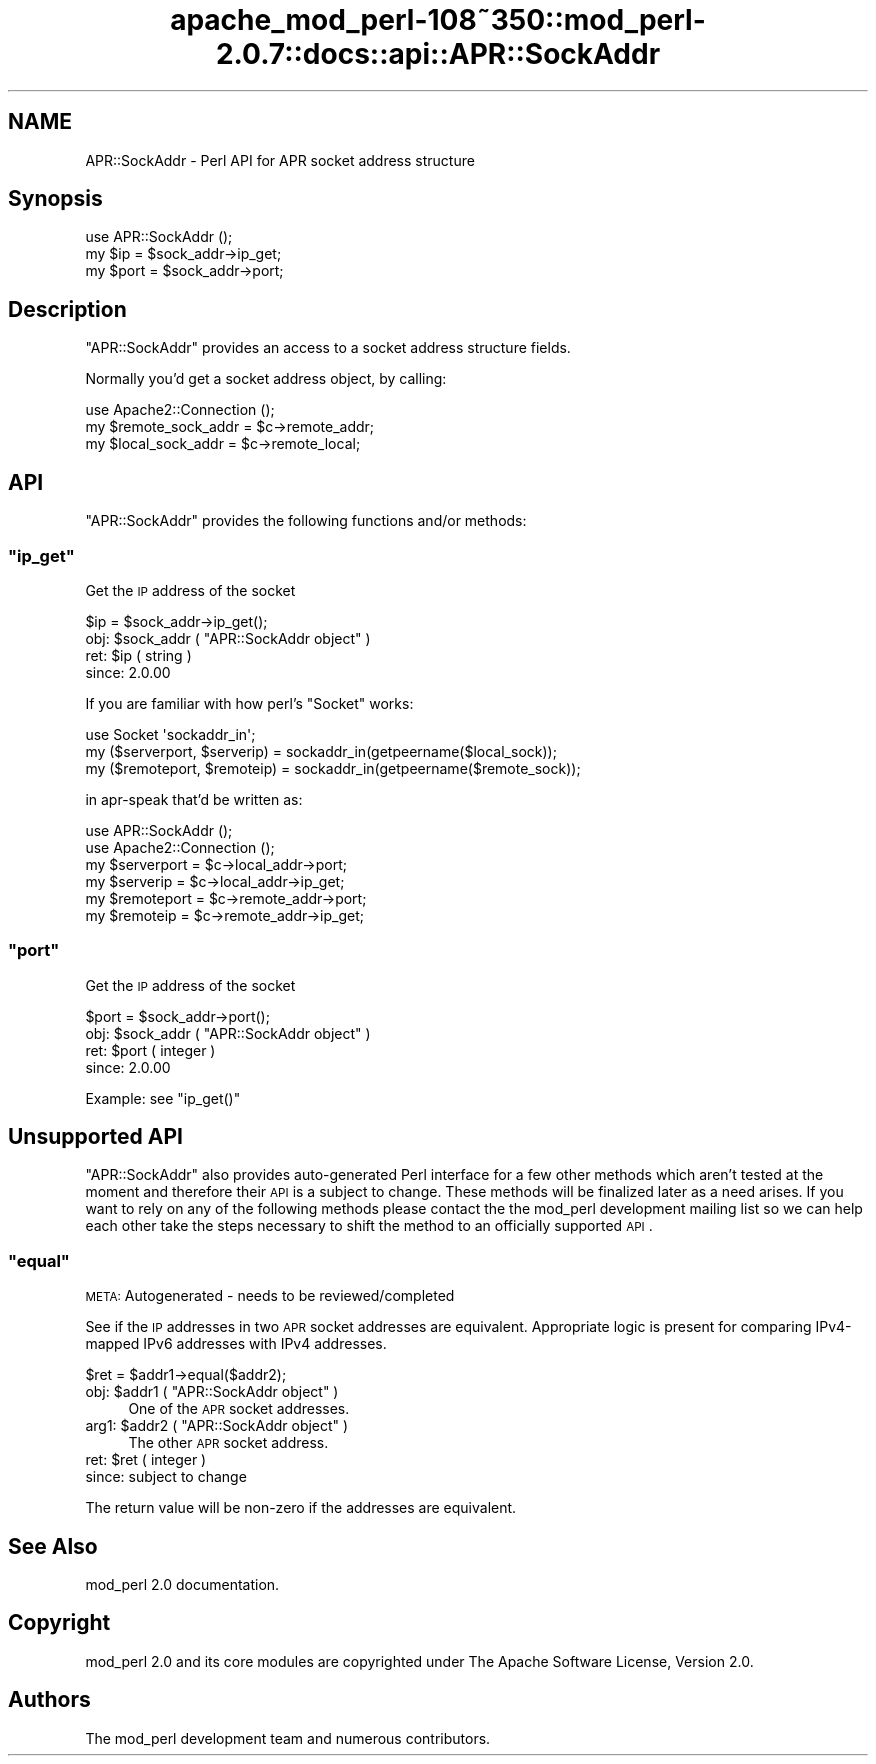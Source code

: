 .\" Automatically generated by Pod::Man 2.25 (Pod::Simple 3.20)
.\"
.\" Standard preamble:
.\" ========================================================================
.de Sp \" Vertical space (when we can't use .PP)
.if t .sp .5v
.if n .sp
..
.de Vb \" Begin verbatim text
.ft CW
.nf
.ne \\$1
..
.de Ve \" End verbatim text
.ft R
.fi
..
.\" Set up some character translations and predefined strings.  \*(-- will
.\" give an unbreakable dash, \*(PI will give pi, \*(L" will give a left
.\" double quote, and \*(R" will give a right double quote.  \*(C+ will
.\" give a nicer C++.  Capital omega is used to do unbreakable dashes and
.\" therefore won't be available.  \*(C` and \*(C' expand to `' in nroff,
.\" nothing in troff, for use with C<>.
.tr \(*W-
.ds C+ C\v'-.1v'\h'-1p'\s-2+\h'-1p'+\s0\v'.1v'\h'-1p'
.ie n \{\
.    ds -- \(*W-
.    ds PI pi
.    if (\n(.H=4u)&(1m=24u) .ds -- \(*W\h'-12u'\(*W\h'-12u'-\" diablo 10 pitch
.    if (\n(.H=4u)&(1m=20u) .ds -- \(*W\h'-12u'\(*W\h'-8u'-\"  diablo 12 pitch
.    ds L" ""
.    ds R" ""
.    ds C` ""
.    ds C' ""
'br\}
.el\{\
.    ds -- \|\(em\|
.    ds PI \(*p
.    ds L" ``
.    ds R" ''
'br\}
.\"
.\" Escape single quotes in literal strings from groff's Unicode transform.
.ie \n(.g .ds Aq \(aq
.el       .ds Aq '
.\"
.\" If the F register is turned on, we'll generate index entries on stderr for
.\" titles (.TH), headers (.SH), subsections (.SS), items (.Ip), and index
.\" entries marked with X<> in POD.  Of course, you'll have to process the
.\" output yourself in some meaningful fashion.
.ie \nF \{\
.    de IX
.    tm Index:\\$1\t\\n%\t"\\$2"
..
.    nr % 0
.    rr F
.\}
.el \{\
.    de IX
..
.\}
.\"
.\" Accent mark definitions (@(#)ms.acc 1.5 88/02/08 SMI; from UCB 4.2).
.\" Fear.  Run.  Save yourself.  No user-serviceable parts.
.    \" fudge factors for nroff and troff
.if n \{\
.    ds #H 0
.    ds #V .8m
.    ds #F .3m
.    ds #[ \f1
.    ds #] \fP
.\}
.if t \{\
.    ds #H ((1u-(\\\\n(.fu%2u))*.13m)
.    ds #V .6m
.    ds #F 0
.    ds #[ \&
.    ds #] \&
.\}
.    \" simple accents for nroff and troff
.if n \{\
.    ds ' \&
.    ds ` \&
.    ds ^ \&
.    ds , \&
.    ds ~ ~
.    ds /
.\}
.if t \{\
.    ds ' \\k:\h'-(\\n(.wu*8/10-\*(#H)'\'\h"|\\n:u"
.    ds ` \\k:\h'-(\\n(.wu*8/10-\*(#H)'\`\h'|\\n:u'
.    ds ^ \\k:\h'-(\\n(.wu*10/11-\*(#H)'^\h'|\\n:u'
.    ds , \\k:\h'-(\\n(.wu*8/10)',\h'|\\n:u'
.    ds ~ \\k:\h'-(\\n(.wu-\*(#H-.1m)'~\h'|\\n:u'
.    ds / \\k:\h'-(\\n(.wu*8/10-\*(#H)'\z\(sl\h'|\\n:u'
.\}
.    \" troff and (daisy-wheel) nroff accents
.ds : \\k:\h'-(\\n(.wu*8/10-\*(#H+.1m+\*(#F)'\v'-\*(#V'\z.\h'.2m+\*(#F'.\h'|\\n:u'\v'\*(#V'
.ds 8 \h'\*(#H'\(*b\h'-\*(#H'
.ds o \\k:\h'-(\\n(.wu+\w'\(de'u-\*(#H)/2u'\v'-.3n'\*(#[\z\(de\v'.3n'\h'|\\n:u'\*(#]
.ds d- \h'\*(#H'\(pd\h'-\w'~'u'\v'-.25m'\f2\(hy\fP\v'.25m'\h'-\*(#H'
.ds D- D\\k:\h'-\w'D'u'\v'-.11m'\z\(hy\v'.11m'\h'|\\n:u'
.ds th \*(#[\v'.3m'\s+1I\s-1\v'-.3m'\h'-(\w'I'u*2/3)'\s-1o\s+1\*(#]
.ds Th \*(#[\s+2I\s-2\h'-\w'I'u*3/5'\v'-.3m'o\v'.3m'\*(#]
.ds ae a\h'-(\w'a'u*4/10)'e
.ds Ae A\h'-(\w'A'u*4/10)'E
.    \" corrections for vroff
.if v .ds ~ \\k:\h'-(\\n(.wu*9/10-\*(#H)'\s-2\u~\d\s+2\h'|\\n:u'
.if v .ds ^ \\k:\h'-(\\n(.wu*10/11-\*(#H)'\v'-.4m'^\v'.4m'\h'|\\n:u'
.    \" for low resolution devices (crt and lpr)
.if \n(.H>23 .if \n(.V>19 \
\{\
.    ds : e
.    ds 8 ss
.    ds o a
.    ds d- d\h'-1'\(ga
.    ds D- D\h'-1'\(hy
.    ds th \o'bp'
.    ds Th \o'LP'
.    ds ae ae
.    ds Ae AE
.\}
.rm #[ #] #H #V #F C
.\" ========================================================================
.\"
.IX Title "apache_mod_perl-108~350::mod_perl-2.0.7::docs::api::APR::SockAddr 3"
.TH apache_mod_perl-108~350::mod_perl-2.0.7::docs::api::APR::SockAddr 3 "2011-02-07" "perl v5.16.2" "User Contributed Perl Documentation"
.\" For nroff, turn off justification.  Always turn off hyphenation; it makes
.\" way too many mistakes in technical documents.
.if n .ad l
.nh
.SH "NAME"
APR::SockAddr \- Perl API for APR socket address structure
.SH "Synopsis"
.IX Header "Synopsis"
.Vb 1
\&  use APR::SockAddr ();
\&  
\&  my $ip = $sock_addr\->ip_get;
\&  my $port = $sock_addr\->port;
.Ve
.SH "Description"
.IX Header "Description"
\&\f(CW\*(C`APR::SockAddr\*(C'\fR provides an access to a socket address structure
fields.
.PP
Normally you'd get a socket address object, by calling:
.PP
.Vb 3
\&  use Apache2::Connection ();
\&  my $remote_sock_addr = $c\->remote_addr;
\&  my $local_sock_addr  = $c\->remote_local;
.Ve
.SH "API"
.IX Header "API"
\&\f(CW\*(C`APR::SockAddr\*(C'\fR provides the following functions and/or methods:
.ie n .SS """ip_get"""
.el .SS "\f(CWip_get\fP"
.IX Subsection "ip_get"
Get the \s-1IP\s0 address of the socket
.PP
.Vb 1
\&  $ip = $sock_addr\->ip_get();
.Ve
.ie n .IP "obj: $sock_addr ( ""APR::SockAddr object"" )" 4
.el .IP "obj: \f(CW$sock_addr\fR ( \f(CWAPR::SockAddr object\fR )" 4
.IX Item "obj: $sock_addr ( APR::SockAddr object )"
.PD 0
.ie n .IP "ret: $ip ( string )" 4
.el .IP "ret: \f(CW$ip\fR ( string )" 4
.IX Item "ret: $ip ( string )"
.IP "since: 2.0.00" 4
.IX Item "since: 2.0.00"
.PD
.PP
If you are familiar with how perl's \f(CW\*(C`Socket\*(C'\fR works:
.PP
.Vb 3
\&  use Socket \*(Aqsockaddr_in\*(Aq;
\&  my ($serverport, $serverip) = sockaddr_in(getpeername($local_sock));
\&  my ($remoteport, $remoteip) = sockaddr_in(getpeername($remote_sock));
.Ve
.PP
in apr-speak that'd be written as:
.PP
.Vb 6
\&  use APR::SockAddr ();
\&  use Apache2::Connection ();
\&  my $serverport = $c\->local_addr\->port;
\&  my $serverip   = $c\->local_addr\->ip_get;
\&  my $remoteport = $c\->remote_addr\->port;
\&  my $remoteip   = $c\->remote_addr\->ip_get;
.Ve
.ie n .SS """port"""
.el .SS "\f(CWport\fP"
.IX Subsection "port"
Get the \s-1IP\s0 address of the socket
.PP
.Vb 1
\&  $port = $sock_addr\->port();
.Ve
.ie n .IP "obj: $sock_addr ( ""APR::SockAddr object"" )" 4
.el .IP "obj: \f(CW$sock_addr\fR ( \f(CWAPR::SockAddr object\fR )" 4
.IX Item "obj: $sock_addr ( APR::SockAddr object )"
.PD 0
.ie n .IP "ret: $port ( integer )" 4
.el .IP "ret: \f(CW$port\fR ( integer )" 4
.IX Item "ret: $port ( integer )"
.IP "since: 2.0.00" 4
.IX Item "since: 2.0.00"
.PD
.PP
Example: see \f(CW\*(C`ip_get()\*(C'\fR
.SH "Unsupported API"
.IX Header "Unsupported API"
\&\f(CW\*(C`APR::SockAddr\*(C'\fR also provides auto-generated Perl interface for a few
other methods which aren't tested at the moment and therefore their
\&\s-1API\s0 is a subject to change. These methods will be finalized later as a
need arises. If you want to rely on any of the following methods
please contact the the mod_perl development mailing
list so we can help each other take the steps necessary
to shift the method to an officially supported \s-1API\s0.
.ie n .SS """equal"""
.el .SS "\f(CWequal\fP"
.IX Subsection "equal"
\&\s-1META:\s0 Autogenerated \- needs to be reviewed/completed
.PP
See if the \s-1IP\s0 addresses in two \s-1APR\s0 socket addresses are
equivalent.  Appropriate logic is present for comparing
IPv4\-mapped IPv6 addresses with IPv4 addresses.
.PP
.Vb 1
\&  $ret = $addr1\->equal($addr2);
.Ve
.ie n .IP "obj: $addr1 ( ""APR::SockAddr object"" )" 4
.el .IP "obj: \f(CW$addr1\fR ( \f(CWAPR::SockAddr object\fR )" 4
.IX Item "obj: $addr1 ( APR::SockAddr object )"
One of the \s-1APR\s0 socket addresses.
.ie n .IP "arg1: $addr2 ( ""APR::SockAddr object"" )" 4
.el .IP "arg1: \f(CW$addr2\fR ( \f(CWAPR::SockAddr object\fR )" 4
.IX Item "arg1: $addr2 ( APR::SockAddr object )"
The other \s-1APR\s0 socket address.
.ie n .IP "ret: $ret ( integer )" 4
.el .IP "ret: \f(CW$ret\fR ( integer )" 4
.IX Item "ret: $ret ( integer )"
.PD 0
.IP "since: subject to change" 4
.IX Item "since: subject to change"
.PD
.PP
The return value will be non-zero if the addresses
are equivalent.
.SH "See Also"
.IX Header "See Also"
mod_perl 2.0 documentation.
.SH "Copyright"
.IX Header "Copyright"
mod_perl 2.0 and its core modules are copyrighted under
The Apache Software License, Version 2.0.
.SH "Authors"
.IX Header "Authors"
The mod_perl development team and numerous
contributors.
